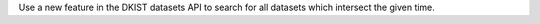Use a new feature in the DKIST datasets API to search for all datasets which intersect the given time.
